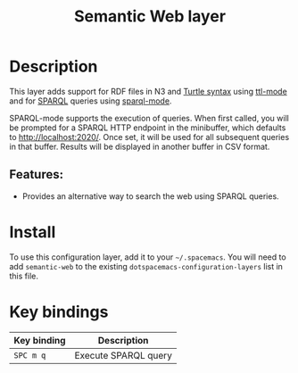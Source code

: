 #+TITLE: Semantic Web layer

#+TAGS: dsl|layer|markup|programming

[[file:img/semweb.png]]

* Table of Contents                     :TOC_5_gh:noexport:
- [[#description][Description]]
  - [[#features][Features:]]
- [[#install][Install]]
- [[#key-bindings][Key bindings]]

* Description
This layer adds support for RDF files in N3 and [[https://www.w3.org/TR/turtle/][Turtle syntax]] using [[https://bitbucket.org/nxg/ttl-mode][ttl-mode]]
and for [[https://www.w3.org/TR/sparql11-query/][SPARQL]] queries using [[https://github.com/ljos/sparql-mode][sparql-mode]].

SPARQL-mode supports the execution of queries. When first called, you will be
prompted for a SPARQL HTTP endpoint in the minibuffer, which defaults to
[[http://localhost:2020/]]. Once set, it will be used for all subsequent queries in
that buffer. Results will be displayed in another buffer in CSV format.

** Features:
- Provides an alternative way to search the web using SPARQL queries.

* Install
To use this configuration layer, add it to your =~/.spacemacs=. You will need to
add =semantic-web= to the existing =dotspacemacs-configuration-layers= list in this
file.

* Key bindings

| Key binding | Description          |
|-------------+----------------------|
| ~SPC m q~   | Execute SPARQL query |

